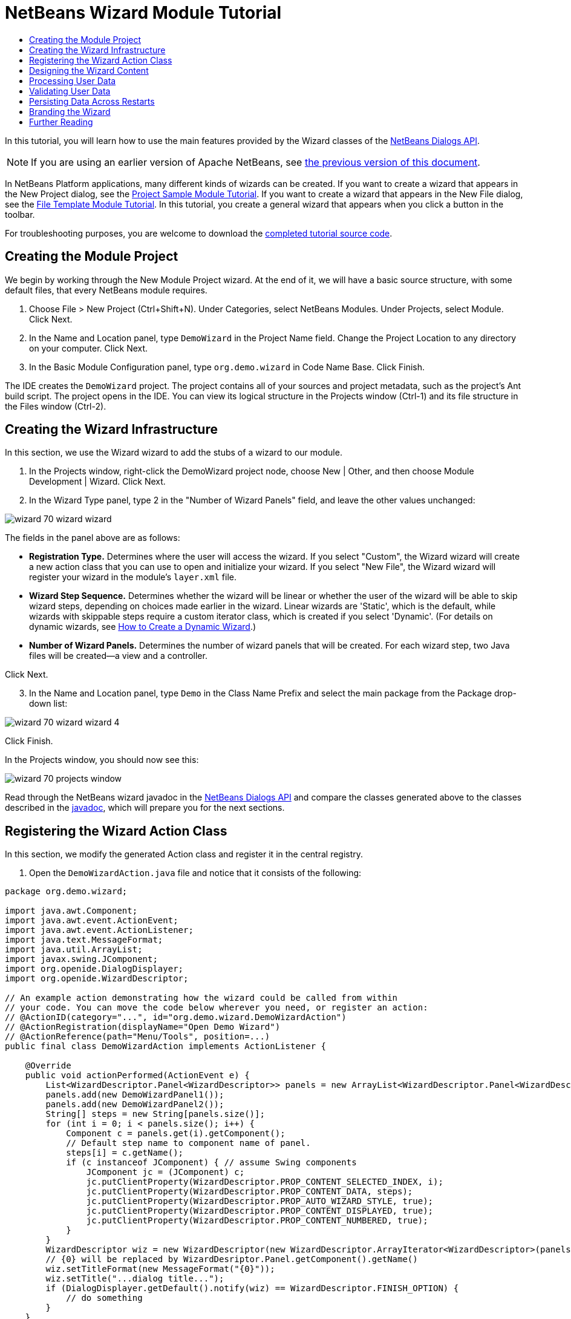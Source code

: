 // 
//     Licensed to the Apache Software Foundation (ASF) under one
//     or more contributor license agreements.  See the NOTICE file
//     distributed with this work for additional information
//     regarding copyright ownership.  The ASF licenses this file
//     to you under the Apache License, Version 2.0 (the
//     "License"); you may not use this file except in compliance
//     with the License.  You may obtain a copy of the License at
// 
//       http://www.apache.org/licenses/LICENSE-2.0
// 
//     Unless required by applicable law or agreed to in writing,
//     software distributed under the License is distributed on an
//     "AS IS" BASIS, WITHOUT WARRANTIES OR CONDITIONS OF ANY
//     KIND, either express or implied.  See the License for the
//     specific language governing permissions and limitations
//     under the License.
//

= NetBeans Wizard Module Tutorial
:jbake-type: platform_tutorial
:jbake-tags: tutorials 
:jbake-status: published
:syntax: true
:source-highlighter: pygments
:toc: left
:toc-title:
:icons: font
:experimental:
:description: NetBeans Wizard Module Tutorial - Apache NetBeans
:keywords: Apache NetBeans Platform, Platform Tutorials, NetBeans Wizard Module Tutorial

In this tutorial, you will learn how to use the main features provided by the Wizard classes of the  link:http://bits.netbeans.org/dev/javadoc/org-openide-dialogs/org/openide/package-summary.html[NetBeans Dialogs API].

NOTE: If you are using an earlier version of Apache NetBeans, see  link:74/nbm-wizard.html[the previous version of this document].





In NetBeans Platform applications, many different kinds of wizards can be created. If you want to create a wizard that appears in the New Project dialog, see the  link:https://netbeans.apache.org/tutorials/nbm-projectsamples.html[Project Sample Module Tutorial]. If you want to create a wizard that appears in the New File dialog, see the  link:https://netbeans.apache.org/tutorials/nbm-filetemplates.html[File Template Module Tutorial]. In this tutorial, you create a general wizard that appears when you click a button in the toolbar.



For troubleshooting purposes, you are welcome to download the  link:http://web.archive.org/web/20170409072842/http://java.net/projects/nb-api-samples/show/versions/8.0/tutorials/DemoWizard[completed tutorial source code].


== Creating the Module Project

We begin by working through the New Module Project wizard. At the end of it, we will have a basic source structure, with some default files, that every NetBeans module requires.


[start=1]
1. Choose File > New Project (Ctrl+Shift+N). Under Categories, select NetBeans Modules. Under Projects, select Module. Click Next.

[start=2]
1. In the Name and Location panel, type  ``DemoWizard``  in the Project Name field. Change the Project Location to any directory on your computer. Click Next.

[start=3]
1. In the Basic Module Configuration panel, type  ``org.demo.wizard``  in Code Name Base. Click Finish.

The IDE creates the  ``DemoWizard``  project. The project contains all of your sources and project metadata, such as the project's Ant build script. The project opens in the IDE. You can view its logical structure in the Projects window (Ctrl-1) and its file structure in the Files window (Ctrl-2).


== Creating the Wizard Infrastructure

In this section, we use the Wizard wizard to add the stubs of a wizard to our module.


[start=1]
1. In the Projects window, right-click the DemoWizard project node, choose New | Other, and then choose Module Development | Wizard. Click Next.


[start=2]
1. In the Wizard Type panel, type 2 in the "Number of Wizard Panels" field, and leave the other values unchanged:


image::images/wizard_70_wizard-wizard.png[]

The fields in the panel above are as follows:

* *Registration Type.* Determines where the user will access the wizard. If you select "Custom", the Wizard wizard will create a new action class that you can use to open and initialize your wizard. If you select "New File", the Wizard wizard will register your wizard in the module's  ``layer.xml``  file.
* *Wizard Step Sequence.* Determines whether the wizard will be linear or whether the user of the wizard will be able to skip wizard steps, depending on choices made earlier in the wizard. Linear wizards are 'Static', which is the default, while wizards with skippable steps require a custom iterator class, which is created if you select 'Dynamic'. (For details on dynamic wizards, see  link:http://netbeans.dzone.com/nb-how-to-create-dynamic-wizard[How to Create a Dynamic Wizard].)
* *Number of Wizard Panels.* Determines the number of wizard panels that will be created. For each wizard step, two Java files will be created—a view and a controller.

Click Next.


[start=3]
1. In the Name and Location panel, type  ``Demo``  in the Class Name Prefix and select the main package from the Package drop-down list:


image::images/wizard_70_wizard-wizard-4.png[]

Click Finish.

In the Projects window, you should now see this:


image::images/wizard_70_projects-window.png[]

Read through the NetBeans wizard javadoc in the  link:http://bits.netbeans.org/dev/javadoc/org-openide-dialogs/[NetBeans Dialogs API] and compare the classes generated above to the classes described in the  link:http://bits.netbeans.org/dev/javadoc/org-openide-dialogs/org/openide/package-summary.html[javadoc], which will prepare you for the next sections.


== Registering the Wizard Action Class

In this section, we modify the generated Action class and register it in the central registry.


[start=1]
1. Open the  ``DemoWizardAction.java``  file and notice that it consists of the following:

[source,java]
----

package org.demo.wizard;

import java.awt.Component;
import java.awt.event.ActionEvent;
import java.awt.event.ActionListener;
import java.text.MessageFormat;
import java.util.ArrayList;
import javax.swing.JComponent;
import org.openide.DialogDisplayer;
import org.openide.WizardDescriptor;

// An example action demonstrating how the wizard could be called from within
// your code. You can move the code below wherever you need, or register an action:
// @ActionID(category="...", id="org.demo.wizard.DemoWizardAction")
// @ActionRegistration(displayName="Open Demo Wizard")
// @ActionReference(path="Menu/Tools", position=...)
public final class DemoWizardAction implements ActionListener {

    @Override
    public void actionPerformed(ActionEvent e) {
        List<WizardDescriptor.Panel<WizardDescriptor>> panels = new ArrayList<WizardDescriptor.Panel<WizardDescriptor>>();
        panels.add(new DemoWizardPanel1());
        panels.add(new DemoWizardPanel2());
        String[] steps = new String[panels.size()];
        for (int i = 0; i < panels.size(); i++) {
            Component c = panels.get(i).getComponent();
            // Default step name to component name of panel.
            steps[i] = c.getName();
            if (c instanceof JComponent) { // assume Swing components
                JComponent jc = (JComponent) c;
                jc.putClientProperty(WizardDescriptor.PROP_CONTENT_SELECTED_INDEX, i);
                jc.putClientProperty(WizardDescriptor.PROP_CONTENT_DATA, steps);
                jc.putClientProperty(WizardDescriptor.PROP_AUTO_WIZARD_STYLE, true);
                jc.putClientProperty(WizardDescriptor.PROP_CONTENT_DISPLAYED, true);
                jc.putClientProperty(WizardDescriptor.PROP_CONTENT_NUMBERED, true);
            }
        }
        WizardDescriptor wiz = new WizardDescriptor(new WizardDescriptor.ArrayIterator<WizardDescriptor>(panels));
        // {0} will be replaced by WizardDesriptor.Panel.getComponent().getName()
        wiz.setTitleFormat(new MessageFormat("{0}"));
        wiz.setTitle("...dialog title...");
        if (DialogDisplayer.getDefault().notify(wiz) == WizardDescriptor.FINISH_OPTION) {
            // do something
        }
    }
}
----


[start=2]
1. At the top of the Action class, notice that some Action annotations have been commented out. Remove the comments and add a category and a position, so that the annotations are as follows:

[source,java,subs="macros"]
----
link:http://bits.netbeans.org/dev/javadoc/org-openide-awt/org/openide/awt/ActionID.html[@ActionID]
(category="Demo", id="org.demo.wizard.DemoWizardAction")
link:http://bits.netbeans.org/dev/javadoc/org-openide-awt/org/openide/awt/ActionRegistration.html[@ActionRegistration](displayName="Open Demo Wizard")
link:http://bits.netbeans.org/dev/javadoc/org-openide-awt/org/openide/awt/ActionReference.html[@ActionReference](path="Menu/Tools", position=10)
----

When the module is compiled, you will find a " ``generated-layer.xml`` " file, if you switch to the Files window and look in the  ``build/classes/META-INF``  folder, as shown below:


image::images/wizard_70_generated-layer.png[]

The  ``generated-layer.xml``  file provides contributions to the NetBeans central registry (also known as the 'system filesystem'), where fixed folders (such as "Actions" and "Menu") provide placeholders for the registration of the content of menubars, toolbars, and many other NetBeans Platform features. For details, see  link:https://netbeans.apache.org/wiki/devfaqsystemfilesystem[http://wiki.netbeans.org/DevFaqSystemFilesystem].


[start=3]
1. Run the module. The application starts up and you should see your menu item where you specified it to be in the annotation above:


image::images/wizard_70_result-1.png[]

Click the menu item and the wizard appears:


image::images/wizard_70_result-2.png[]

Click Next and notice that in the final panel the Finish button is enabled:


image::images/wizard_70_result-3.png[]

Now that the wizard infrastructure is functioning, let's add some content.


== Designing the Wizard Content

In this section, we add content to the wizard and customize its basic features. For purposes of this example, we imagine that we are creating a wizard in a music application.


[start=1]
1. Open the  ``DemoWizardAction.java``  file and notice that you can set a variety of customization properties for the wizard:


image::images/wizard_70_wizard-tweaking.png[]

Read about these properties  link:http://ui.netbeans.org/docs/ui_apis/wide/index.html[here].


[start=2]
1. In  ``DemoWizardAction.java`` , change  ``wizardDescriptor.setTitle``  to the following:


[source,java]
----

wiz.setTitle("Music Selection");
----


[start=3]
1. Open the  ``DemoVisualPanel1.java``  file and the  ``DemoVisualPanel2.java``  file and use the "Matisse" GUI Builder to add some Swing components, such as the following:


image::images/wizard_panel-1-design.png[]

For code later in this tutorial to work, you need to set the name of the  ``JTextFields``  above to  ``nameField``  and  ``addressField`` .


image::images/wizard_panel-2-design.png[]

Above, you see  ``DemoVisualPanel1.java``  file and the  ``DemoVisualPanel2.java`` , with some Swing components.


[start=4]
1. Open the two panels in the Source view and change their  ``getName()``  methods to "Name and Address" and "Musician Details", respectively.

[start=5]
1. 
Run the module again. When you open the wizard, you should see something like this, depending on the Swing components you added and the customizations you provided:


image::images/wizard_70_result-4.png[]

The image in the left sidebar of the wizard above is set in the  ``DemoWizardAction.java``  file, like this:


[source,java]
----

wiz.putProperty(WizardDescriptor.PROP_IMAGE, ImageUtilities.loadImage("org/demo/wizard/banner.PNG", true));
                    
----

Now that you have designed the wizard content, let's add some code for processing the data that the user will enter.


== Processing User Data

In this section, you learn how to pass user data from panel to panel and how to display the results to the user when Finish is clicked.


[start=1]
1. In the  ``WizardPanel``  classes, i.e., in  ``DemoWizardPanel1.java``  and in  ``DemoWizardPanel2.java`` , use the  ``storeSettings``  method to retrieve the data set in the visual panel.

For example, start by creating getters in the  ``DemoVisualPanel1.java``  file:


[source,java]
----

public JTextField getNameField(){
    return nameField;
}

public JTextField getAddressField(){
    return addressField;
}
----

Then access the above from the  ``DemoWizardPanel1.java``  file:


[source,java]
----

@Override
public void storeSettings(WizardDescriptor wiz) {
    wiz.putProperty("name", getComponent().getNameField().getText());
    wiz.putProperty("address", getComponent().getAddressField().getText());
}
----


[start=2]
1. Next, use the  ``DemoWizardAction.java``  file to retrieve the properties you have set and do something with them:


[source,java,subs="quotes"]
----

if (DialogDisplayer.getDefault().notify(wiz) == WizardDescriptor.FINISH_OPTION) {
    *String name = (String) wiz.getProperty("name");
    String address = (String) wiz.getProperty("address");
    DialogDisplayer.getDefault().notify(new NotifyDescriptor.Message(name + " " + address));*
}
----

The  `` link:http://bits.netbeans.org/dev/javadoc/org-openide-dialogs/org/openide/NotifyDescriptor.html[NotifyDescriptor]``  can be used in other ways too, as indicated by the code completion box:


image::images/wizard_70_notifydescriptor.png[]

You now know how to process data entered by the user.


== Validating User Data

In this section, you learn how to validate the user input when "Next" is clicked in the wizard.


[start=1]
1. In  ``DemoWizardPanel1`` , change the class signature, implementing  `` link:http://bits.netbeans.org/dev/javadoc/org-openide-dialogs/org/openide/WizardDescriptor.ValidatingPanel.html[WizardDescriptor.ValidatingPanel]``  instead of  ``WizardDescriptor.Panel`` :


[source,java]
----

public class DemoWizardPanel1 implements WizardDescriptor.ValidatingPanel<WizardDescriptor>
                    
----


[start=2]
1. Implement the required abstract method that throws a  `` link:http://bits.netbeans.org/dev/javadoc/org-openide-dialogs/org/openide/WizardValidationException.html[WizardValidationException]``  like this:

[source,java]
----

@Override
public void validate() throws WizardValidationException {

    String name = component.getNameField().getText();
    if (name.equals("")){
        throw new WizardValidationException(null, "Invalid Name", null);
    }

}
----


[start=3]
1. Run the module. Click "Next", without entering anything in the "Name" field, and you should see the result below. Also, note that you are not able to move to the next panel, as a result of the validation having failed:


image::images/wizard_70_validation1.png[]


[start=4]
1. Optionally, disable the "Next" button if the name field is empty. Start by declaring a boolean at the top of the class:

[source,java]
----

private boolean isValid = true;
                    
----

Then override  ``isValid()``  like this:


[source,java]
----

@Override
public boolean isValid() {
    return isValid;
}
                    
----

And, when  ``validate()``  is called, which is when the "Next" button is clicked, return false:


[source,java,subs="quotes"]
----

@Override
public void validate() throws WizardValidationException {

    String name = component.getNameTextField().getText();
    if (name.equals("")) {
        *isValid = false;*
        throw new WizardValidationException(null, "Invalid Name", null);
    }

}
                    
----

Run the module. This time, the first time you click "Next", you'll find that if there is no content is in the field, the "Next" button becomes disabled:


image::images/wizard_70_validation2.png[]

Alternatively, set the boolean to false initially. That will cause the "Next" button to be disabled when the wizard is shown. Then add a  ``DocumentListener``  to the text field and, when the user types something in the field, set the boolean to true and call  ``isValid()`` .

You now know how to validate data entered by the user.

For more information on validating user input, see Tom Wheeler's sample at the end of this tutorial.

For a very simple and powerful Swing validation framework, see the  link:http://kenai.com/projects/simplevalidation/pages/Home[Simple Validation API].


== Persisting Data Across Restarts

In this section, you learn how to store the data when the wizard closes and retrieve it when the wizard opens again.


[start=1]
1. In  ``DemoWizardPanel1.java`` , override the  ``readSettings``  and the  ``storeSettings``  methods as follows:


[source,java,subs="quotes"]
----

@Override
public void readSettings(WizardDescriptor wiz) {
    *component.getNameField().setText(NbPreferences.forModule(DemoWizardPanel1.class).get("namePreference", ""));*
}

@Override
public void storeSettings(WizardDescriptor wiz) {
    wiz.putProperty("name", getComponent().getNameField().getText());
    wiz.putProperty("address", getComponent().getAddressField().getText());
    *NbPreferences.forModule(DemoWizardPanel1.class).put("namePreference", component.getNameField().getText());*
}
----


[start=2]
1. Do the same as the previous step, but this time for the  ``addressField``  text field.

[start=3]
1. 
Run the module again and type a name and address in the first panel of the wizard:


image::images/wizard_70_nbpref1.png[]


[start=4]
1. Close the application, open the Files window, and look in the  ``wizard.properties``  file within the application's  ``build``  folder. You should now see settings like this:


image::images/wizard_70_nbpref3.png[]


[start=5]
1. Run the application again and, when you next open the wizard, the settings specified above are automatically used to define the values in the fields in the wizard.

You now know how to persist wizard data across restarts.

For more information on the  ``NbPreferences``  class, used above, see the  link:http://bits.netbeans.org/dev/javadoc/org-openide-util/org/openide/util/NbPreferences.html[ ``NbPreferences``  javadoc], as well as the  link:https://netbeans.apache.org/tutorials/nbm-options.html[NetBeans Options Window Tutorial].


== Branding the Wizard

In this section, you brand the "Next" button's string, which is provided by the wizard infrastructure, to "Advance".

The term "branding" implies customization, i.e., typically these are minor modifications within the same language, while "internationalization" or "localization" implies translation into another language. For information on localization of NetBeans modules,  link:http://translatedfiles.netbeans.org/index-l10n.html[go here].

Branding entails overriding properties files in the NetBeans Platform. These properties files, normally referred to as "bundle properties" files, contain strings that are used in display texts, such as the texts on the buttons in the NetBeans Platform wizards. To override these bundle properties files, your module needs to be part of a NetBeans Platform application. Each NetBeans Platform application has a "branding" folder, which is where bundle properties override files are placed.


[start=1]
1. Make sure your NetBeans module is part of a NetBeans Platform application, rather than being a standalone module.


[start=2]
1. In the Files window, expand the application's  ``"branding"``  folder and then create the folder/file structure highlighted below:


image::images/wizard_70_branding-1.png[]


[start=3]
1. Define the content of the "Bundle.properties" file as follows:

[source,java]
----

CTL_NEXT=&Advance >
----

Other strings you might like to brand are as follows:


[source,java]
----

CTL_CANCEL
CTL_PREVIOUS
CTL_FINISH
CTL_ContentName
----

The key "CTL_ContentName" is set to "Steps" by default, which is used in the left panel of the wizard,if the "WizardPanel_autoWizardStyle" property has not been set to "FALSE".


[start=4]
1. Run the application and the "Next" button will be branded to "Advance":


image::images/wizard_70_branding-2.png[]

Optionally, use the  ``DemoWizardAction.java``  file, as described earlier, to remove the whole left side of the wizard as follows:


[source,java]
----

wiz.putProperty(WizardDescriptor.PROP_AUTO_WIZARD_STYLE, Boolean.FALSE);
----

The above setting results in a wizard that looks as follows:


image::images/wizard_70_branding-3.png[]

You now know how to brand the strings defined in the wizard infrastructure with your own branded versions.


== Further Reading

Several pieces of related information are available on-line:

*  link:http://netbeans.dzone.com/nb-how-to-create-dynamic-wizard[How to Create a Dynamic Wizard]
* 
Tom Wheeler's NetBeans Site (click the image below):


[.feature]
--
image::images/wizard_tom.png[role="left", link="http://www.tomwheeler.com/netbeans/"]
--

Even though it was written for NetBeans 5.5, the above sample has been successfully tried in NetBeans IDE 6.5.1 on Ubuntu Linux with JDK 1.6.

The sample is especially useful in showing how to validate user data.

* Geertjan's Blog:
*  link:http://blogs.oracle.com/geertjan/entry/how_wizards_work[How Wizards Work: Part 1—Introduction]
*  link:http://blogs.oracle.com/geertjan/entry/how_wizards_work_part_2[How Wizards Work: Part 2—Different Types ]
*  link:http://blogs.oracle.com/geertjan/entry/how_wizards_work_part_3[How Wizards Work: Part 3—Your First Wizard]
*  link:http://blogs.oracle.com/geertjan/entry/how_wizards_work_part_4[How Wizards Work: Part 4—Your Own Iterator ]
*  link:http://blogs.oracle.com/geertjan/entry/how_wizards_work_part_5[How Wizards Work: Part 5—Reusing and Embedding Existing Panels ]
*  link:http://blogs.oracle.com/geertjan/entry/creating_a_better_java_class[Creating a Better Java Class Wizard]
link:http://netbeans.apache.org/community/mailing-lists.html[ Send Us Your Feedback]


